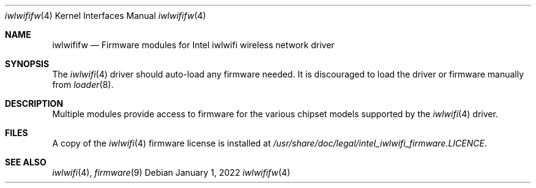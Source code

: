 .\"-
.\" Copyright (c) 2021 The FreeBSD Foundation
.\"
.\" This documentation was written by Bj\xc3\xb6rn Zeeb under sponsorship from
.\" the FreeBSD Foundation.
.\"
.\" Redistribution and use in source and binary forms, with or without
.\" modification, are permitted provided that the following conditions
.\" are met:
.\" 1. Redistributions of source code must retain the above copyright
.\"    notice, this list of conditions and the following disclaimer.
.\" 2. Redistributions in binary form must reproduce the above copyright
.\"    notice, this list of conditions and the following disclaimer in the
.\"    documentation and/or other materials provided with the distribution.
.\"
.\" THIS SOFTWARE IS PROVIDED BY THE AUTHOR AND CONTRIBUTORS ``AS IS'' AND
.\" ANY EXPRESS OR IMPLIED WARRANTIES, INCLUDING, BUT NOT LIMITED TO, THE
.\" IMPLIED WARRANTIES OF MERCHANTABILITY AND FITNESS FOR A PARTICULAR PURPOSE
.\" ARE DISCLAIMED.  IN NO EVENT SHALL THE AUTHOR OR CONTRIBUTORS BE LIABLE
.\" FOR ANY DIRECT, INDIRECT, INCIDENTAL, SPECIAL, EXEMPLARY, OR CONSEQUENTIAL
.\" DAMAGES (INCLUDING, BUT NOT LIMITED TO, PROCUREMENT OF SUBSTITUTE GOODS
.\" OR SERVICES; LOSS OF USE, DATA, OR PROFITS; OR BUSINESS INTERRUPTION)
.\" HOWEVER CAUSED AND ON ANY THEORY OF LIABILITY, WHETHER IN CONTRACT, STRICT
.\" LIABILITY, OR TORT (INCLUDING NEGLIGENCE OR OTHERWISE) ARISING IN ANY WAY
.\" OUT OF THE USE OF THIS SOFTWARE, EVEN IF ADVISED OF THE POSSIBILITY OF
.\" SUCH DAMAGE.
.\"
.\" $FreeBSD$
.\"
.Dd January 1, 2022
.Dt iwlwififw 4
.Os
.Sh NAME
.Nm iwlwififw
.Nd Firmware modules for Intel iwlwifi wireless network driver
.Sh SYNOPSIS
The
.Xr iwlwifi 4
driver should auto-load any firmware needed.
It is discouraged to load the driver or firmware manually from
.Xr loader 8 .
.Sh DESCRIPTION
Multiple modules provide access to firmware for the various chipset
models supported by the
.Xr iwlwifi 4
driver.
.Sh FILES
A copy of the
.Xr iwlwifi 4
firmware license is installed at
.Em /usr/share/doc/legal/intel_iwlwifi_firmware.LICENCE .
.Sh SEE ALSO
.Xr iwlwifi 4 ,
.Xr firmware 9
